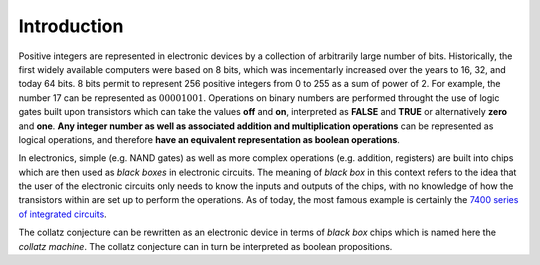 Introduction
============

Positive integers are represented in electronic devices by a collection of
arbitrarily large number of bits. Historically, the first widely available
computers were based on 8 bits, which was incementarly increased over the years
to 16, 32, and today 64 bits. 8 bits permit to represent 256 positive integers
from 0 to 255 as a sum of power of 2. For example, the number 17 can be
represented as :math:`00001001`. Operations on binary numbers are performed
throught the use of logic gates built upon transistors which can take the
values **off** and **on**, interpreted as **FALSE** and **TRUE** or
alternatively **zero** and **one**.  **Any integer number as well as associated
addition and multiplication operations** can be represented as logical
operations, and therefore **have an equivalent representation as boolean
operations**.

In electronics, simple (e.g. NAND gates) as well as more complex operations
(e.g. addition, registers) are built into chips which are then used as *black
boxes* in electronic circuits. The meaning of *black box* in this context
refers to the idea that the user of the electronic circuits only needs to know
the inputs and outputs of the chips, with no knowledge of how the transistors
within are set up to perform the operations. As of today, the most famous
example is certainly the `7400 series of integrated circuits
<https://en.m.wikipedia.org/wiki/List_of_7400-series_integrated_circuits>`_.

The collatz conjecture can be rewritten as an electronic device in terms of
*black box* chips which is named here the *collatz machine*. The collatz
conjecture can in turn be interpreted as boolean propositions.
